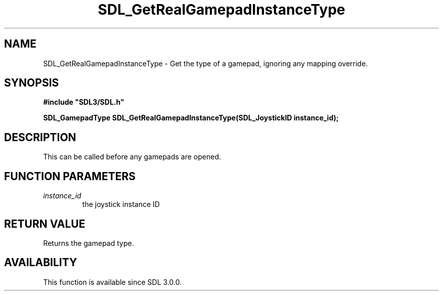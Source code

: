 .\" This manpage content is licensed under Creative Commons
.\"  Attribution 4.0 International (CC BY 4.0)
.\"   https://creativecommons.org/licenses/by/4.0/
.\" This manpage was generated from SDL's wiki page for SDL_GetRealGamepadInstanceType:
.\"   https://wiki.libsdl.org/SDL_GetRealGamepadInstanceType
.\" Generated with SDL/build-scripts/wikiheaders.pl
.\"  revision SDL-806e11a
.\" Please report issues in this manpage's content at:
.\"   https://github.com/libsdl-org/sdlwiki/issues/new
.\" Please report issues in the generation of this manpage from the wiki at:
.\"   https://github.com/libsdl-org/SDL/issues/new?title=Misgenerated%20manpage%20for%20SDL_GetRealGamepadInstanceType
.\" SDL can be found at https://libsdl.org/
.de URL
\$2 \(laURL: \$1 \(ra\$3
..
.if \n[.g] .mso www.tmac
.TH SDL_GetRealGamepadInstanceType 3 "SDL 3.0.0" "SDL" "SDL3 FUNCTIONS"
.SH NAME
SDL_GetRealGamepadInstanceType \- Get the type of a gamepad, ignoring any mapping override\[char46]
.SH SYNOPSIS
.nf
.B #include \(dqSDL3/SDL.h\(dq
.PP
.BI "SDL_GamepadType SDL_GetRealGamepadInstanceType(SDL_JoystickID instance_id);
.fi
.SH DESCRIPTION
This can be called before any gamepads are opened\[char46]

.SH FUNCTION PARAMETERS
.TP
.I instance_id
the joystick instance ID
.SH RETURN VALUE
Returns the gamepad type\[char46]

.SH AVAILABILITY
This function is available since SDL 3\[char46]0\[char46]0\[char46]

